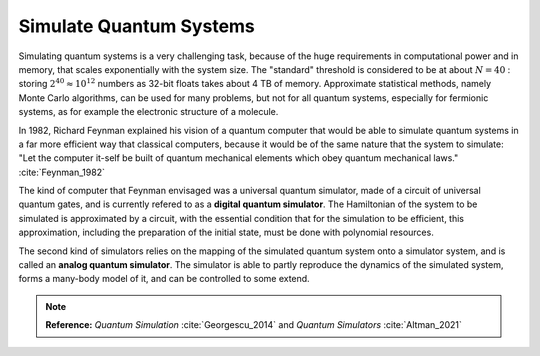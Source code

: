 
Simulate Quantum Systems
========================

.. ---------------------------------------------------------------------------

Simulating quantum systems is a very challenging task, because of the huge
requirements in computational power and in memory, that scales exponentially
with the system size.
The "standard" threshold is considered to be at about :math:`N = 40` :
storing :math:`2^{40} \approx 10^{12}` numbers as 32-bit floats takes about 4 TB of memory. 
Approximate statistical methods, namely Monte Carlo algorithms, can be used for many
problems, but not for all quantum systems, especially for fermionic systems,
as for example the electronic structure of a molecule.

In 1982, Richard Feynman explained his vision of a quantum computer that would
be able to simulate quantum systems in a far more efficient way that classical
computers, because it would be of the same nature that the system to simulate:
"Let the computer it-self be built of quantum mechanical elements
which obey quantum mechanical laws." :cite:`Feynman_1982`

The kind of computer that Feynman envisaged was a universal quantum simulator,
made of a circuit of universal quantum gates,
and is currently refered to as a **digital quantum simulator**.
The Hamiltonian of the system to be simulated is approximated by a circuit,
with the essential condition that for the simulation to be efficient,
this approximation, including the preparation of the initial state,
must be done with polynomial resources.

The second kind of simulators relies on the mapping of the simulated quantum system
onto a simulator system, and is called an **analog quantum simulator**.
The simulator is able to partly reproduce the dynamics of the simulated system,
forms a many-body model of it, and can be controlled to some extend.

.. note:: **Reference:**
    *Quantum Simulation* :cite:`Georgescu_2014` and
    *Quantum Simulators* :cite:`Altman_2021`

.. ---------------------------------------------------------------------------

